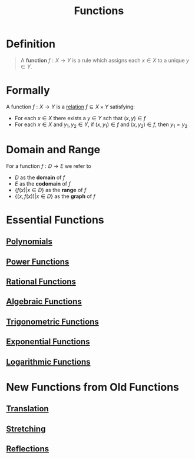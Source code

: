 :PROPERTIES:
:ID:       87d42439-b03b-48be-84ab-2215b4733dd7
:END:
#+title: Functions
#+filetags: functions

* Definition
#+begin_quote
A *function* \(f : X \to Y\) is a rule which assigns each \(x\in X\) to a unique \(y\in Y\).
[[file:~/Library/Mobile Documents/com~apple~CloudDocs/Notes/images/function.svg]]
#+end_quote

* Formally
A function \(f : X \rightarrow Y\) is a [[id:72a5316f-9b83-4c20-aa2e-42ffe2813cfb][relation]] \(f \subseteq X \times Y\) satisfying:
- For each \(x\in X\) there exists a \(y\in Y\) sch that \((x,y) \in f\)
- For each \(x\in X\) and \(y_1,y_2\in Y\), if \((x,y_1)\in f\) and \((x,y_2)\in f\), then \(y_1=y_2\)

* Domain and Range
For a function \(f: D \to E\) we refer to
- \(D\) as the *domain* of \(f\)
- \(E\) as the *codomain* of \(f\)
- \(\{f(x) | x \in D\}\) as the *range* of \(f\)
- \(\{(x, f(x)) | x \in D\}\) as the *graph* of \(f\)

* Essential Functions
** [[id:4b3a5c7d-3853-4222-b6d3-16e73c922303][Polynomials]]
** [[id:24417979-df13-429a-8cb4-0778d1f50066][Power Functions]]
** [[id:c562099b-bc16-43f7-aa59-d24718f4e731][Rational Functions]]
** [[id:03560687-d9a8-4929-b202-ec17351bb4e1][Algebraic Functions]]
** [[id:d29f8fa1-bce7-4d4e-8592-edbab6d30395][Trigonometric Functions]]
** [[id:7cc8b837-300f-4e53-8450-8f7cdb584868][Exponential Functions]]
** [[id:af0f366c-775b-4905-af0a-8950764196ea][Logarithmic Functions]]

* New Functions from Old Functions
** [[id:39171c2e-036b-4b31-9b08-ae4fdb5da56c][Translation]]
** [[id:19b56635-aa2c-43b8-86fa-18fdb4759369][Stretching]]
** [[id:bf2f1304-6346-43da-bcc0-71878fb5789b][Reflections]]
